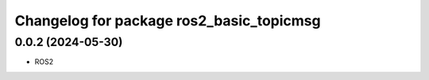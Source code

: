 ^^^^^^^^^^^^^^^^^^^^^^^^^^^^^^^^^^^^^^^^^^^^
Changelog for package ros2_basic_topicmsg
^^^^^^^^^^^^^^^^^^^^^^^^^^^^^^^^^^^^^^^^^^^^

0.0.2 (2024-05-30)
------------------
* ROS2

